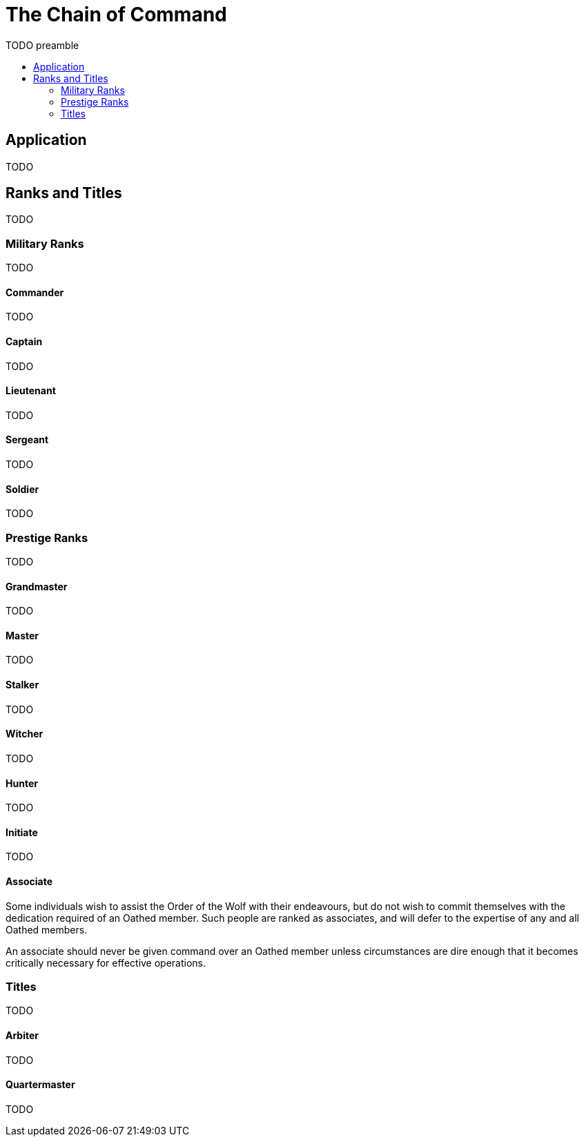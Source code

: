 = The Chain of Command
:toc: macro
:toc-title:
:toc-placement: preamble

TODO preamble

== Application

TODO

== Ranks and Titles

TODO

=== Military Ranks

TODO

==== Commander
TODO

==== Captain
TODO

==== Lieutenant
TODO

==== Sergeant
TODO

==== Soldier
TODO

=== Prestige Ranks

TODO

==== Grandmaster
TODO

==== Master
TODO

==== Stalker
TODO

==== Witcher
TODO

==== Hunter
TODO

==== Initiate
TODO

==== Associate
Some individuals wish to assist the Order of the Wolf with their endeavours, but do not wish to commit themselves with
the dedication required of an Oathed member. Such people are ranked as associates, and will defer to the expertise of
any and all Oathed members.

An associate should never be given command over an Oathed member unless circumstances are dire enough that it becomes
critically necessary for effective operations.

=== Titles

TODO

==== Arbiter
TODO

==== Quartermaster
TODO
